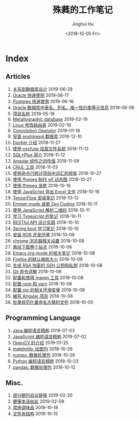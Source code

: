 #+TITLE: 殊蕤的工作笔记
#+AUTHOR: Jinghui Hu
#+EMAIL: hujinghui@buaa.edu.cn
#+DATE: <2018-10-05 Fri>



[[file:resource/image/2018/11/header.png]]

# codetta: start
# python3 genlink.py
# codetta: output
* Index
** Articles
01. [[./article/relational-database-design.org][关系型数据库设计]] 2019-06-28
02. [[./article/oracle-quickstart.org][Oracle 快速使用]] 2019-06-17
03. [[./article/postgres-quickstart.org][Postgres 快速使用]] 2019-06-16
04. [[./article/oracle-database-table-meta-info.org][Oracle 数据库中表名、列名、唯一性约束等元信息]] 2019-06-06
05. [[./article/project-names.org][项目名称]] 2019-05-18
06. [[./article/metallographic-database.org][Metallographic database]] 2019-02-19
07. [[./article/router-command.org][Linux 修改路由表]] 2019-02-18
08. [[./article/convolution-operator.org][Convolution Operator]] 2019-01-18
09. [[./article/install-postgresql.org][安装 postgresql 数据库]] 2018-12-10
10. [[./article/docker-cheatsheet.org][Docker 介绍]] 2018-11-27
11. [[./article/using-osxfuse-to-mount-filesystem.org][使用 osxfuse 挂载文件系统]] 2018-11-13
12. [[./article/intro-to-sqlplus.org][SQL*Plus 简介]] 2018-11-12
13. [[./article/angular-passing-value-between-component.org][Angular 组件之间传值]] 2018-11-09
14. [[./article/curl-cheatsheet.org][CRUL 工具]] 2018-11-03
15. [[./article/count-words-from-cli.org][使用命令行统计项目中词汇的频率]] 2018-10-27
16. [[./article/make-gif-images-with-ffmpeg.org][使用 ffmpeg 制作 gif 动态图]] 2018-10-27
17. [[./article/capture-screen-with-ffmpeg.org][使用 ffmpeg 录屏]] 2018-10-16
18. [[./article/export-excel-by-javascript.org][使用 JavaScript 导出 Excel 文件]] 2018-10-16
19. [[./article/tensorflow-startup-notes.org][TensorFlow 安装笔记]] 2018-10-12
20. [[./article/emmet-mode-or-zen-coding.org][Emmet-mode 或者 Zen Coding]] 2018-10-11
21. [[./article/qrcode-decoder-by-javascript.org][使用 JavaScript 解析二维码]] 2018-10-11
22. [[./article/typescript-learning-notes.org][学习 Typescript 的笔记]] 2018-10-11
23. [[./article/RESTful-API-in-Practice.org][RESTful API 设计实践]] 2018-10-10
24. [[./article/spring-boot-note.org][Spring boot 学习笔记]] 2018-10-10
25. [[./article/setup-ROR-enviroment.org][安装 ROR 开发环境]] 2018-10-09
26. [[./article/chrome-options.org][chrome 浏览器相关设置]] 2018-10-08
27. [[./article/download-all-site-via-wget.org][离线下载整个站点]] 2018-10-08
28. [[./article/emacs-org-mode-note.org][Emacs org-mode 的相关笔记]] 2018-10-08
29. [[./article/firefox-default-zoom-pixel.org][Firefox 的默认缩放大小]] 2018-10-08
30. [[./article/generate-ssh-key.org][生成 RSA 加密的 SSH 公钥和私钥]] 2018-10-08
31. [[./article/git-command-in-detail.org][Git 命令详解]] 2018-10-08
32. [[./article/setup-and-use-maven.org][配置和使用 maven 工具]] 2018-10-08
33. [[./article/setup-npm-and-yarn.org][配置 npm 和 yarn]] 2018-10-08
34. [[./article/setup-pip-envs.org][配置 pip 的相关环境变量]] 2018-10-08
35. [[./article/start-angular-project.org][编写 Angular 项目]] 2018-10-08
36. [[./article/rename-many-files.org][批量规范化重命名大量的文件]] 2018-10-05
** Programming Language
01. [[./lang/java-distilled.org][Java 编程语言精粹]] 2019-07-03
02. [[./lang/javascript-distilled.org][JavaScript 编程语言精粹]] 2019-07-02
03. [[./lang/python-lib-opencv.org][OpenCV 的介绍]] 2019-01-25
04. [[./lang/python-lib-matplotlib.org][matplotlib: 绘图包]] 2018-10-26
05. [[./lang/python-lib-numpy.org][numpy: 数据处理包]] 2018-10-26
06. [[./lang/python-distilled.org][Python 编程语言精粹]] 2018-10-23
07. [[./lang/python-lib-pandas.org][pandas: 数据处理包]] 2018-10-12
** Misc.
01. [[./misc/journal-and-conference.org][部分期刊会议链接]] 2019-02-20
02. [[./misc/the-health-way.org][健康本该如此]] 2019-02-09
03. [[./misc/common-used-condiment.org][常用调味品]] 2018-10-18
04. [[./misc/folder-structure.org][文件夹结构]] 2018-10-15
# codetta: end
